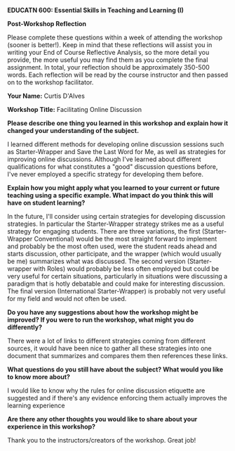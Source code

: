 *EDUCATN 600: Essential Skills in Teaching and Learning (I)*

*Post-Workshop Reflection*

Please complete these questions within a week of attending the workshop
(sooner is better!). Keep in mind that these reflections will assist you
in writing your End of Course Reflective Analysis, so the more detail
you provide, the more useful you may find them as you complete the final
assignment. In total, your reflection should be approximately 350-500
words. Each reflection will be read by the course instructor and then
passed on to the workshop facilitator.

*Your Name:* Curtis D'Alves

*Workshop Title:* Facilitating Online Discussion

*Please describe one thing you learned in this workshop and explain how
it changed your understanding of the subject.*

I learned different methods for developing online discussion
sessions such as Starter-Wrapper and Save the Last Word for Me, as well as
strategies for improving online discussions. Although I've learned about
different qualifications for what constitutes a "good" discussion questions
before, I've never employed a specific strategy for developing them before.

*Explain how you might apply what you learned to your current or future
teaching using a specific example. What impact do you think this will have on student learning?*

In the future, I'll consider using certain strategies for developing discussion
strategies. In particular the Starter-Wrapper strategy strikes me as a useful
strategy for engaging students. There are three variations, the first
(Starter-Wrapper Conventional) would be the most straight forward to implement
and probably be the most often used, were the student reads ahead and starts
discussion, other participate, and the wrapper (which would usually be me)
summarizes what was discussed. The second version (Starter-wrapper with Roles)
would probably be less often employed but could be very useful for certain
situations, particularly in situations were discussing a paradigm that is hotly
debatable and could make for interesting discussion. The final version
(International Starter-Wrapper) is probably not very useful for my field and
would not often be used.

*Do you have any suggestions about how the workshop might be improved? If
you were to run the workshop, what might you do differently?*

There were a lot of links to different strategies coming from different sources,
it would have been nice to gather all these strategies into one document that
summarizes and compares them then references these links.

*What questions do you still have about the subject? What would you like
to know more about?*

I would like to know why the rules for online discussion etiquette are suggested
and if there's any evidence enforcing them actually improves the learning experience

*Are there any other thoughts you would like to share about your
experience in this workshop?*

Thank you to the instructors/creators of the workshop. Great job!

#+EXCLUDE_TAGS: noexport
* Notes                                                            :noexport:
** Intended learning outcomes
   1) Describe why it is valuable for students to engage
   2) Identify methods you could use to start online discussion
   3) Recognize barriers
   4) Observe how online discussions can be set up synchronously and asynchronously
   
** Why discussion is important
   - more likely to remember it
   - students pay more attention
   - enhances learning and understanding
   - allows students to create personal connections
   - acclimates students to the nuance and irresolution inherent in some fields

** Facilitating Discussion online
   Pros
   - can be asynchronous (which provides more opportunity for reflection)
   - comments are recorded for review later on
   - can be easier to grade
   Cons
   - limited by access to technology
   - if asynchronous, may not feel as fluid or natural
   - if asynchronous, students cannot respond immediately
   - harder to interpret tone
** Assessment: Your thoughts
   Extra Pro:
   - can accommodate students from different locations
   - no commute
   Extra Con:
   - loss of sense of social connection gained from in-person interaction

** Tips for creating effective online discussion
   + provide structure
     * clarify students role in discussion
     * Consider "discussion strategies" such as Starter-Wrapper
   + clarify expectations
     * provide clear parameters for discussion posts
     * clarify expectations around language (e.g. level of formality, overall behavior)
   + Pose a good question
     * Provide students with a debate prompt
     * See Stanford universities Designing Effective Discussion Questions
   + Provide opportunity for everyone to be heard
     * In a large classroom, divide students into smaller groups of 6-10
   + Use your presence to motivate and encourage students
     * Students want to know that the instructor is reading their posts
     * ask follow up questions
     * identify students who are good at making connections between posts
   + Provide direct Instructions to the students
     * correct misconceptions
     * summarizing final comment 

** Assessment: Creating a discussion question prompt
   - What are the comparative advantages / disadvantages to functional and
     imperative programming?
   - What motivates the use of interpreters and virtual machines over
     conventional compilers?

** Assessment: Creating respectful online discussion environments
   I would not enforce any rules about online etiquette that were not paramount
   to respecting students safety and ability to participate (i.e. no student
   should behave in any way that is discriminatory or hateful to another
   students identity). These rules would not be up for discussion as the
   discussion itself would create a harmful environment.
